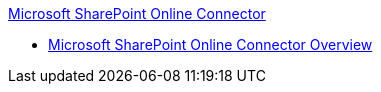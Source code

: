 .xref:index.adoc[Microsoft SharePoint Online Connector]
* xref:index.adoc[Microsoft SharePoint Online Connector Overview]
